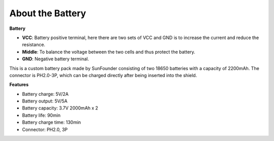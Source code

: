 About the Battery
========================
**Battery**

.. image:: img/3pin_battery.jpg
    :width: 500
    :align: center

* **VCC**: Battery positive terminal, here there are two sets of VCC and GND is to increase the current and reduce the resistance.
* **Middle**: To balance the voltage between the two cells and thus protect the battery.
* **GND**: Negative battery terminal.


This is a custom battery pack made by SunFounder consisting of two 18650 batteries with a capacity of 2200mAh. 
The connector is PH2.0-3P, which can be charged directly after being inserted into the shield.


**Features**

* Battery charge: 5V/2A
* Battery output: 5V/5A
* Battery capacity: 3.7V 2000mAh x 2
* Battery life: 90min
* Battery charge time: 130min
* Connector: PH2.0, 3P
